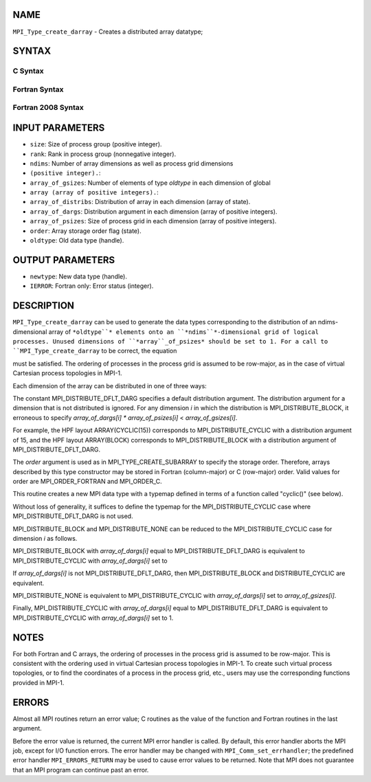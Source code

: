 NAME
----

``MPI_Type_create_darray`` - Creates a distributed array datatype;

SYNTAX
------

C Syntax
~~~~~~~~

.. code-block:: c
   :linenos:

   #include <mpi.h>
   int MPI_Type_create_darray(int size, int rank, int ndims,
   	const int array_of_gsizes[], const int array_of_distribs[],
   	const int array_of_dargs[], const int array_of_psizes[],
   	int order, MPI_Datatype oldtype, MPI_Datatype *newtype)

Fortran Syntax
~~~~~~~~~~~~~~

.. code-block:: fortran
   :linenos:

   USE MPI
   ! or the older form: INCLUDE 'mpif.h'
   MPI_TYPE_CREATE_DARRAY(SIZE, RANK, NDIMS, ARRAY_OF_GSIZES,
   	ARRAY_OF_DISTRIBS, ARRAY_OF_DARGS, ARRAY_OF_PSIZES, ORDER,
   	OLDTYPE, NEWTYPE, IERROR)

   	INTEGER	SIZE, RANK, NDIMS, ARRAY_OF_GSIZES(*), ARRAY_OF_DISTRIBS(*),
   		ARRAY_OF_DARGS(*), ARRAY_OF_PSIZES(*), ORDER, OLDTYPE,
   		NEWTYPE, IERROR

Fortran 2008 Syntax
~~~~~~~~~~~~~~~~~~~

.. code-block:: fortran
   :linenos:

   USE mpi_f08
   MPI_Type_create_darray(size, rank, ndims, array_of_gsizes,
   	array_of_distribs, array_of_dargs, array_of_psizes, order,
   		oldtype, newtype, ierror)
   	INTEGER, INTENT(IN) :: size, rank, ndims, array_of_gsizes(ndims),
   	array_of_distribs(ndims), array_of_dargs(ndims),
   	array_of_psizes(ndims), order
   	TYPE(MPI_Datatype), INTENT(IN) :: oldtype
   	TYPE(MPI_Datatype), INTENT(OUT) :: newtype
   	INTEGER, OPTIONAL, INTENT(OUT) :: ierror

INPUT PARAMETERS
----------------

* ``size``: Size of process group (positive integer).

* ``rank``: Rank in process group (nonnegative integer).

* ``ndims``: Number of array dimensions as well as process grid dimensions
* ``(positive integer).``: 
* ``array_of_gsizes``: Number of elements of type *oldtype* in each dimension of global
* ``array (array of positive integers).``: 
* ``array_of_distribs``: Distribution of array in each dimension (array of state).

* ``array_of_dargs``: Distribution argument in each dimension (array of positive integers).

* ``array_of_psizes``: Size of process grid in each dimension (array of positive integers).

* ``order``: Array storage order flag (state).

* ``oldtype``: Old data type (handle).

OUTPUT PARAMETERS
-----------------

* ``newtype``: New data type (handle).

* ``IERROR``: Fortran only: Error status (integer).

DESCRIPTION
-----------

``MPI_Type_create_darray`` can be used to generate the data types
corresponding to the distribution of an ndims-dimensional array of
``*oldtype``* elements onto an ``*ndims``*-dimensional grid of logical
processes. Unused dimensions of ``*array``_of_psizes* should be set to 1.
For a call to ``MPI_Type_create_darray`` to be correct, the equation

.. code-block:: fortran
   :linenos:

       ndims-1
     pi              array_of_psizes[i] = size
       i=0

must be satisfied. The ordering of processes in the process grid is
assumed to be row-major, as in the case of virtual Cartesian process
topologies in MPI-1.

Each dimension of the array can be distributed in one of three ways:

.. code-block:: fortran
   :linenos:

   - MPI_DISTRIBUTE_BLOCK - Block distribution
   - MPI_DISTRIBUTE_CYCLIC - Cyclic distribution
   - MPI_DISTRIBUTE_NONE - Dimension not distributed.

The constant MPI_DISTRIBUTE_DFLT_DARG specifies a default distribution
argument. The distribution argument for a dimension that is not
distributed is ignored. For any dimension *i* in which the distribution
is MPI_DISTRIBUTE_BLOCK, it erroneous to specify *array_of_dargs[i]*
*\** *array_of_psizes[i]* < *array_of_gsizes[i]*.

For example, the HPF layout ARRAY(CYCLIC(15)) corresponds to
MPI_DISTRIBUTE_CYCLIC with a distribution argument of 15, and the HPF
layout ARRAY(BLOCK) corresponds to MPI_DISTRIBUTE_BLOCK with a
distribution argument of MPI_DISTRIBUTE_DFLT_DARG.

The *order* argument is used as in MPI_TYPE_CREATE_SUBARRAY to specify
the storage order. Therefore, arrays described by this type constructor
may be stored in Fortran (column-major) or C (row-major) order. Valid
values for order are MPI_ORDER_FORTRAN and MPI_ORDER_C.

This routine creates a new MPI data type with a typemap defined in terms
of a function called "cyclic()" (see below).

Without loss of generality, it suffices to define the typemap for the
MPI_DISTRIBUTE_CYCLIC case where MPI_DISTRIBUTE_DFLT_DARG is not used.

MPI_DISTRIBUTE_BLOCK and MPI_DISTRIBUTE_NONE can be reduced to the
MPI_DISTRIBUTE_CYCLIC case for dimension *i* as follows.

MPI_DISTRIBUTE_BLOCK with *array_of_dargs[i]* equal to
MPI_DISTRIBUTE_DFLT_DARG is equivalent to MPI_DISTRIBUTE_CYCLIC with
*array_of_dargs[i]* set to

.. code-block:: fortran
   :linenos:

      (array_of_gsizes[i] + array_of_psizes[i] - 1)/array_of_psizes[i]

If *array_of_dargs[i]* is not MPI_DISTRIBUTE_DFLT_DARG, then
MPI_DISTRIBUTE_BLOCK and DISTRIBUTE_CYCLIC are equivalent.

MPI_DISTRIBUTE_NONE is equivalent to MPI_DISTRIBUTE_CYCLIC with
*array_of_dargs[i]* set to *array_of_gsizes[i]*.

Finally, MPI_DISTRIBUTE_CYCLIC with *array_of_dargs[i]* equal to
MPI_DISTRIBUTE_DFLT_DARG is equivalent to MPI_DISTRIBUTE_CYCLIC with
*array_of_dargs[i]* set to 1.

NOTES
-----

For both Fortran and C arrays, the ordering of processes in the process
grid is assumed to be row-major. This is consistent with the ordering
used in virtual Cartesian process topologies in MPI-1. To create such
virtual process topologies, or to find the coordinates of a process in
the process grid, etc., users may use the corresponding functions
provided in MPI-1.

ERRORS
------

Almost all MPI routines return an error value; C routines as the value
of the function and Fortran routines in the last argument.

Before the error value is returned, the current MPI error handler is
called. By default, this error handler aborts the MPI job, except for
I/O function errors. The error handler may be changed with
``MPI_Comm_set_errhandler``; the predefined error handler ``MPI_ERRORS_RETURN``
may be used to cause error values to be returned. Note that MPI does not
guarantee that an MPI program can continue past an error.
